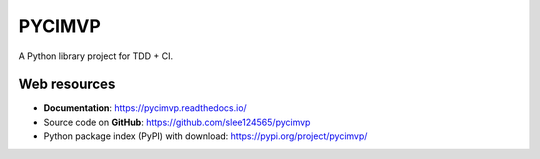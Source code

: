 =======
PYCIMVP
=======

.. image:: https://travis-ci.com/slee124565/pycimvp.svg?branch=main
   :target: https://travis-ci.com/slee124565/pycimvp

.. image:: https://coveralls.io/repos/github/slee124565/pycimvp/badge.svg?branch=main
   :target: https://coveralls.io/github/slee124565/pycimvp?branch=main

.. image:: https://img.shields.io/hexpm/l/plug.svg
   :target: https://github.com/slee124565/pycimvp/blob/main/LICENSE

.. image:: https://img.shields.io/pypi/v/pycimvp.svg
   :target: https://pypi.org/project/pycimvp

A Python library project for TDD + CI.


Web resources
-------------

* **Documentation**: https://pycimvp.readthedocs.io/
* Source code on **GitHub**: https://github.com/slee124565/pycimvp
* Python package index (PyPI) with download: https://pypi.org/project/pycimvp/
